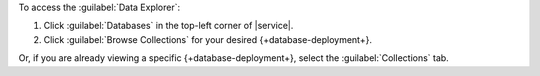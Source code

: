 To access the :guilabel:`Data Explorer`:

1. Click :guilabel:`Databases` in the top-left corner of |service|.

#. Click :guilabel:`Browse Collections` for your desired {+database-deployment+}.

Or, if you are already viewing a specific {+database-deployment+}, 
select the :guilabel:`Collections` tab.
